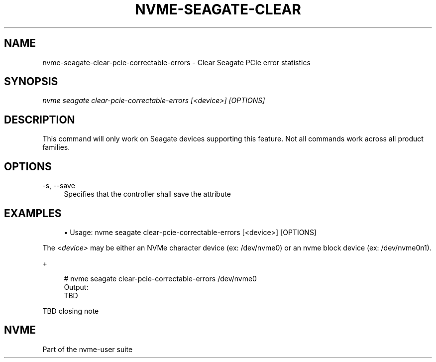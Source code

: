 '\" t
.\"     Title: nvme-seagate-clear-pcie-correctable-errors
.\"    Author: [FIXME: author] [see http://www.docbook.org/tdg5/en/html/author]
.\" Generator: DocBook XSL Stylesheets vsnapshot <http://docbook.sf.net/>
.\"      Date: 03/27/2019
.\"    Manual: NVMe Manual
.\"    Source: NVMe
.\"  Language: English
.\"
.TH "NVME\-SEAGATE\-CLEAR" "1" "03/27/2019" "NVMe" "NVMe Manual"
.\" -----------------------------------------------------------------
.\" * Define some portability stuff
.\" -----------------------------------------------------------------
.\" ~~~~~~~~~~~~~~~~~~~~~~~~~~~~~~~~~~~~~~~~~~~~~~~~~~~~~~~~~~~~~~~~~
.\" http://bugs.debian.org/507673
.\" http://lists.gnu.org/archive/html/groff/2009-02/msg00013.html
.\" ~~~~~~~~~~~~~~~~~~~~~~~~~~~~~~~~~~~~~~~~~~~~~~~~~~~~~~~~~~~~~~~~~
.ie \n(.g .ds Aq \(aq
.el       .ds Aq '
.\" -----------------------------------------------------------------
.\" * set default formatting
.\" -----------------------------------------------------------------
.\" disable hyphenation
.nh
.\" disable justification (adjust text to left margin only)
.ad l
.\" -----------------------------------------------------------------
.\" * MAIN CONTENT STARTS HERE *
.\" -----------------------------------------------------------------
.SH "NAME"
nvme-seagate-clear-pcie-correctable-errors \- Clear Seagate PCIe error statistics
.SH "SYNOPSIS"
.sp
.nf
\fInvme seagate clear\-pcie\-correctable\-errors [<device>]  [OPTIONS]\fR
.fi
.SH "DESCRIPTION"
.sp
This command will only work on Seagate devices supporting this feature\&. Not all commands work across all product families\&.
.SH "OPTIONS"
.PP
\-s, \-\-save
.RS 4
Specifies that the controller shall save the attribute
.RE
.SH "EXAMPLES"
.sp
.RS 4
.ie n \{\
\h'-04'\(bu\h'+03'\c
.\}
.el \{\
.sp -1
.IP \(bu 2.3
.\}
Usage: nvme seagate clear\-pcie\-correctable\-errors [<device>] [OPTIONS]
.RE
.sp
The \fI<device>\fR may be either an NVMe character device (ex: /dev/nvme0) or an nvme block device (ex: /dev/nvme0n1)\&.
.sp
+
.sp
.if n \{\
.RS 4
.\}
.nf
# nvme seagate clear\-pcie\-correctable\-errors /dev/nvme0
Output:
TBD
.fi
.if n \{\
.RE
.\}
.sp
TBD closing note
.SH "NVME"
.sp
Part of the nvme\-user suite
